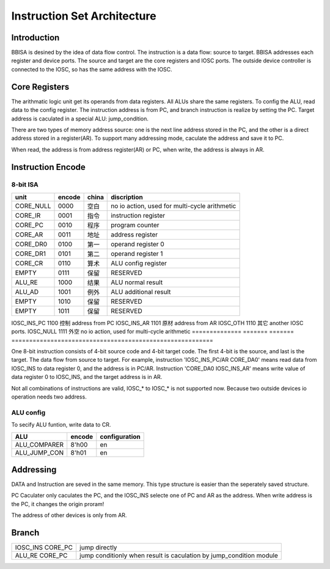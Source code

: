 ============================
Instruction Set Architecture
============================

Introduction
============

BBISA is desined by the idea of data flow control.
The instruction is a data flow: source to target.
BBISA addresses each register and device ports.
The source and target are the core registers and IOSC ports.
The outside device controller is connected to the IOSC, so has the same address with the IOSC.

Core Registers
==============

The arithmatic logic unit get its operands from data registers.
All ALUs share the same registers.
To config the ALU, read data to the config register.
The instruction address is from PC, and branch instruction is realize by setting the PC.
Target address is caculated in a special ALU: jump_condition.

There are two types of memory address source:
one is the next line address stored in the PC, and
the other is a direct address stored in a register(AR).
To support many addressing mode, caculate the address and save it to PC.

When read, the address is from address register(AR) or PC,
when write, the address is always in AR.

Instruction Encode
==================

8-bit ISA
---------

==============  =======  =======  =========================================================
unit            encode   china    discription
==============  =======  =======  =========================================================
CORE_NULL       0000     空白     no io action, used for multi-cycle arithmetic
CORE_IR         0001     指令     instruction register
CORE_PC         0010     程序     program counter
CORE_AR         0011     地址     address register
CORE_DR0        0100     第一     operand register 0
CORE_DR1        0101     第二     operand register 1
CORE_CR         0110     算术     ALU config register
EMPTY           0111     保留     RESERVED
ALU_RE          1000     结果     ALU normal result
ALU_AD          1001     例外     ALU additional result
EMPTY           1010     保留     RESERVED
EMPTY           1011     保留     RESERVED
==============  =======  =======  =========================================================
IOSC_INS_PC     1100     控制     address from PC
IOSC_INS_AR     1101     原材     address from AR
IOSC_OTH        1110     其它     another IOSC ports.
IOSC_NULL       1111     外空     no io action, used for multi-cycle arithmetic
==============  =======  =======  =========================================================

One 8-bit instruction consists of 4-bit source code and 4-bit target code.
The first 4-bit is the source, and last is the target.
The data flow from source to target.
For example, instruction 'IOSC_INS_PC/AR CORE_DA0' means read data from IOSC_INS to data register 0,
and the address is in PC/AR.
Instruction 'CORE_DA0 IOSC_INS_AR' means write value of data register 0 to IOSC_INS,
and the target address is in AR.

Not all combinations of instructions are valid, IOSC_* to IOSC_* is not supported now.
Because two outside devices io operation needs two address.

ALU config
----------

To secify ALU funtion, write data to CR.

==============  =======  =========================================================
ALU             encode   configuration
==============  =======  =========================================================
ALU_COMPARER    8'h00    en
ALU_JUMP_CON    8'h01    en
==============  =======  =========================================================

Addressing 
===========

DATA and Instruction are seved in the same memory.
This type structure is easier than the seperately saved structure.

PC Caculater only caculates the PC,
and the IOSC_INS selecte one of PC and AR as the address.
When write address is the PC, it changes the origin proram!

The address of other devices is only from AR.

Branch
======

==================  ===================================================================
IOSC_INS CORE_PC    jump directly
ALU_RE CORE_PC      jump conditionly when result is caculation by jump_condition module
==================  ===================================================================

